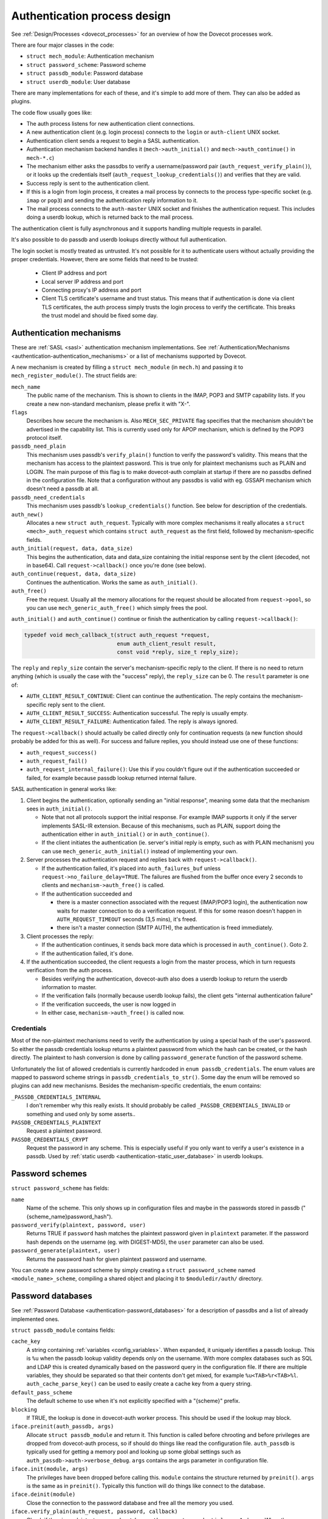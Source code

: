 .. _dovecot_auth_process:

=============================
Authentication process design
=============================

See :ref:`Design/Processes <dovecot_processes>`
for an overview of how the Dovecot processes work.

There are four major classes in the code:

-  ``struct mech_module``: Authentication mechanism

-  ``struct password_scheme``: Password scheme

-  ``struct passdb_module``: Password database

-  ``struct userdb_module``: User database

There are many implementations for each of these, and it's simple to add
more of them. They can also be added as plugins.

The code flow usually goes like:

-  The auth process listens for new authentication client connections.
-  A new authentication client (e.g. login process) connects to the ``login``
   or ``auth-client`` UNIX socket.
-  Authentication client sends a request to begin a SASL authentication.
-  Authentication mechanism backend handles it (``mech->auth_initial()``
   and ``mech->auth_continue()`` in ``mech-*.c``)
-  The mechanism either asks the passdbs to verify a username/password pair
   (``auth_request_verify_plain()``), or it looks up the credentials itself
   (``auth_request_lookup_credentials()``) and verifies that they are valid.
-  Success reply is sent to the authentication client.
-  If this is a login from login process, it creates a mail process by
   connects to the process type-specific socket (e.g. ``imap`` or ``pop3``)
   and sending the authentication reply information to it.
-  The mail process connects to the ``auth-master`` UNIX socket and finishes
   the authentication request. This includes doing a userdb lookup, which is
   returned back to the mail process.

The authentication client is fully asynchronous and it supports handling
multiple requests in parallel.

It's also possible to do passdb and userdb lookups directly without full
authentication.

The login socket is mostly treated as untrusted. It's not possible for it
to authenticate users without actually providing the proper credentials.
However, there are some fields that need to be trusted:

 * Client IP address and port
 * Local server IP address and port
 * Connecting proxy's IP address and port
 * Client TLS certificate's username and trust status. This means that if
   authentication is done via client TLS certificates, the auth process simply
   trusts the login process to verify the certificate. This breaks the trust
   model and should be fixed some day.


Authentication mechanisms
-------------------------

These are :ref:`SASL <sasl>` authentication mechanism implementations. See
:ref:`Authentication/Mechanisms <authentication-authentication_mechanisms>`
or a list of mechanisms supported by Dovecot.

A new mechanism is created by filling a ``struct mech_module`` (in
``mech.h``) and passing it to ``mech_register_module()``. The struct
fields are:

``mech_name``
   The public name of the mechanism. This is shown to clients in the
   IMAP, POP3 and SMTP capability lists. If you create a new
   non-standard mechanism, please prefix it with "X-".

``flags``
   Describes how secure the mechanism is. Also ``MECH_SEC_PRIVATE`` flag
   specifies that the mechanism shouldn't be advertised in the
   capability list. This is currently used only for APOP mechanism,
   which is defined by the POP3 protocol itself.

``passdb_need_plain``
   This mechanism uses passdb's ``verify_plain()`` function to verify
   the password's validity. This means that the mechanism has access to
   the plaintext password. This is true only for plaintext mechanisms
   such as PLAIN and LOGIN. The main purpose of this flag is to make
   dovecot-auth complain at startup if there are no passdbs defined in
   the configuration file. Note that a configuration without any passdbs
   is valid with eg. GSSAPI mechanism which doesn't need a passdb at
   all.

``passdb_need_credentials``
   This mechanism uses passdb's ``lookup_credentials()`` function. See
   below for description of the credentials.

``auth_new()``
   Allocates a new ``struct auth_request``. Typically with more complex
   mechanisms it really allocates a ``struct <mech>_auth_request`` which
   contains ``struct auth_request`` as the first field, followed by
   mechanism-specific fields.

``auth_initial(request, data, data_size)``
   This begins the authentication, data and data_size containing the
   initial response sent by the client (decoded, not in base64). Call
   ``request->callback()`` once you're done (see below).

``auth_continue(request, data, data_size)``
   Continues the authentication. Works the same as ``auth_initial()``.

``auth_free()``
   Free the request. Usually all the memory allocations for the request
   should be allocated from ``request->pool``, so you can use
   ``mech_generic_auth_free()`` which simply frees the pool.

``auth_initial()`` and ``auth_continue()`` continue or finish the
authentication by calling ``request->callback()``:

.. code-block:: C

   typedef void mech_callback_t(struct auth_request *request,
                                enum auth_client_result result,
                                const void *reply, size_t reply_size);

The ``reply`` and ``reply_size`` contain the server's mechanism-specific
reply to the client. If there is no need to return anything (which is
usually the case with the "success" reply), the ``reply_size`` can be 0.
The ``result`` parameter is one of:

-  ``AUTH_CLIENT_RESULT_CONTINUE``: Client can continue the authentication.
   The reply contains the mechanism-specific reply sent to the client.

-  ``AUTH_CLIENT_RESULT_SUCCESS``: Authentication successful. The reply is
   usually empty.

-  ``AUTH_CLIENT_RESULT_FAILURE``: Authentication failed. The reply is
   always ignored.

The ``request->callback()`` should actually be called directly only for
continuation requests (a new function should probably be added for this
as well). For success and failure replies, you should instead use one of
these functions:

-  ``auth_request_success()``

-  ``auth_request_fail()``

-  ``auth_request_internal_failure()``: Use this if you couldn't figure
   out if the authentication succeeded or failed, for example because
   passdb lookup returned internal failure.

SASL authentication in general works like:

1. Client begins the authentication, optionally sending an "initial
   response", meaning some data that the mechanism sees in
   ``auth_initial()``.

   -  Note that not all protocols support the initial response. For
      example IMAP supports it only if the server implements SASL-IR
      extension. Because of this mechanisms, such as PLAIN, support
      doing the authentication either in ``auth_initial()`` or in
      ``auth_continue()``.

   -  If the client initiates the authentication (ie. server's initial
      reply is empty, such as with PLAIN mechanism) you can use
      ``mech_generic_auth_initial()`` instead of implementing your own.

2. Server processes the authentication request and replies back with
   ``request->callback()``.

   -  If the authentication failed, it's placed into
      ``auth_failures_buf`` unless ``request->no_failure_delay=TRUE``.
      The failures are flushed from the buffer once every 2 seconds to
      clients and ``mechanism->auth_free()`` is called.

   -  If the authentication succeeded and

      -  there is a master connection associated with the request
         (IMAP/POP3 login), the authentication now waits for master
         connection to do a verification request. If this for some
         reason doesn't happen in ``AUTH_REQUEST_TIMEOUT`` seconds (3,5
         mins), it's freed.

      -  there isn't a master connection (SMTP AUTH), the authentication
         is freed immediately.

3. Client processes the reply:

   -  If the authentication continues, it sends back more data which is
      processed in ``auth_continue()``. Goto 2.

   -  If the authentication failed, it's done.

4. If the authentication succeeded, the client requests a login from the
   master process, which in turn requests verification from the auth
   process.

   -  Besides verifying the authentication, dovecot-auth also does a
      userdb lookup to return the userdb information to master.

   -  If the verification fails (normally because userdb lookup fails),
      the client gets "internal authentication failure"

   -  If the verification succeeds, the user is now logged in

   -  In either case, ``mechanism->auth_free()`` is called now.

Credentials
~~~~~~~~~~~

Most of the non-plaintext mechanisms need to verify the authentication
by using a special hash of the user's password. So either the passdb
credentials lookup returns a plaintext password from which the hash can
be created, or the hash directly. The plaintext to hash conversion is
done by calling ``password_generate`` function of the password scheme.

Unfortunately the list of allowed credentials is currently hardcoded in
``enum passdb_credentials``. The enum values are mapped to password
scheme strings in ``passdb_credentials_to_str()``. Some day the enum
will be removed so plugins can add new mechanisms. Besides the
mechanism-specific credentials, the enum contains:

``_PASSDB_CREDENTIALS_INTERNAL``
   I don't remember why this really exists. It should probably be called
   ``_PASSDB_CREDENTIALS_INVALID`` or something and used only by some
   asserts..

``PASSDB_CREDENTIALS_PLAINTEXT``
   Request a plaintext password.

``PASSDB_CREDENTIALS_CRYPT``
   Request the password in any scheme. This is especially useful if you
   only want to verify a user's existence in a passdb. Used by :ref:`static
   userdb <authentication-static_user_database>`
   in userdb lookups.

Password schemes
----------------

``struct password_scheme`` has fields:

``name``
   Name of the scheme. This only shows up in configuration files and
   maybe in the passwords stored in passdb
   ("{scheme_name}password_hash").

``password_verify(plaintext, password, user)``
   Returns TRUE if ``password`` hash matches the plaintext password
   given in ``plaintext`` parameter. If the password hash depends on the
   username (eg. with DIGEST-MD5), the ``user`` parameter can also be
   used.

``password_generate(plaintext, user)``
   Returns the password hash for given plaintext password and username.

You can create a new password scheme by simply creating a
``struct password_scheme`` named ``<module_name>_scheme``, compiling a
shared object and placing it to ``$moduledir/auth/`` directory.

Password databases
------------------

See
:ref:`Password Database <authentication-password_databases>`
for a description of passdbs and a list of already implemented ones.

``struct passdb_module`` contains fields:

``cache_key``
   A string containing  :ref:`variables <config_variables>`.
   When expanded, it uniquely identifies a passdb lookup. This is ``%u``
   when the passdb lookup validity depends only on the username. With
   more complex databases such as SQL and LDAP this is created
   dynamically based on the password query in the configuration file. If
   there are multiple variables, they should be separated so that their
   contents don't get mixed, for example ``%u<TAB>%r<TAB>%l``.
   ``auth_cache_parse_key()`` can be used to easily create a cache key
   from a query string.

``default_pass_scheme``
   The default scheme to use when it's not explicitly specified with a
   "{scheme}" prefix.

``blocking``
   If TRUE, the lookup is done in dovecot-auth worker process. This
   should be used if the lookup may block.

``iface.preinit(auth_passdb, args)``
   Allocate ``struct passdb_module`` and return it. This function is
   called before chrooting and before privileges are dropped from
   dovecot-auth process, so if should do things like read the
   configuration file. ``auth_passdb`` is typically used for getting a
   memory pool and looking up some global settings such as
   ``auth_passdb->auth->verbose_debug``. ``args`` contains the args
   parameter in configuration file.

``iface.init(module, args)``
   The privileges have been dropped before calling this. ``module``
   contains the structure returned by ``preinit()``. ``args`` is the
   same as in ``preinit()``. Typically this function will do things like
   connect to the database.

``iface.deinit(module)``
   Close the connection to the password database and free all the memory
   you used.

``iface.verify_plain(auth_request, password, callback)``
   Check if the given plaintext password matches.
   ``auth_request->credentials = -1`` always. When the verification is
   done, call the given callback with the result in ``result``
   parameter.

``iface.lookup_credentials(auth_request, callback)``
   Look up the password credentials. ``auth_request->credentials``
   contains the credentials that the mechanism wants. When the lookup is
   finished, call the given callback with the result in ``result``
   parameter, and if the lookup was successful the credentials in
   ``password`` parameter.

Plaintext authentication mechanisms typically call ``verify_plain()``,
which is possible to implement with all the passdbs. Non-plaintext
mechanisms typically call ``lookup_credentials()``, which isn't possible
to implement always (eg. PAM). If it's not possible to implement
``lookup_credentials()``, you can leave the pointer to it NULL.

If the passdb uses connections to external services, it's preferred that
they use non-blocking connections. Dovecot does this whenever possible
(PostgreSQL and LDAP for example). If it's not possible, set
``blocking = TRUE``.

With both functions ``auth_request->passdb->passdb`` contains the
passdb_module returned by your ``preinit()`` function.
``auth_request->user`` contains the username whose password we're
verifying. You don't need to worry about :ref:`master
users <authentication-master_users>` here. It's also possible to use
any other fields in ``auth_request`` to do the lookup, such as
``service``, ``local_ip`` or ``remote_ip`` if they exist. Often you
want to let user to configure the lookup with
:ref:`variables <config_variables>` (eg. SQL query). In that case you can
use ``auth_request_get_var_expand_table()`` to retrieve the variable table
for ``var_expand()``.

The passdb lookup can return one of the following results:

``PASSDB_RESULT_INTERNAL_FAILURE``
   The lookup failed. For example SQL server is down.

``PASSDB_RESULT_SCHEME_NOT_AVAILABLE``
   ``lookup_credentials()`` requested a scheme which isn't in the passdb

``PASSDB_RESULT_USER_UNKNOWN``
   The user doesn't exist in the database.

``PASSDB_RESULT_USER_DISABLED``
   The user is disabled either entirely, or for this specific login (eg.
   only POP3 logins allowed). This isn't commonly implemented in
   passdbs.

``PASSDB_RESULT_PASS_EXPIRED``
   The user's password had expired. This isn't commonly implemented in
   passdbs.

``PASSDB_RESULT_PASSWORD_MISMATCH``
   The password given in ``verify_plain()`` wasn't valid.

``PASSDB_RESULT_OK``
   Success.

User databases
--------------

See :ref:`UserDatabase <authentication-user_database>`
for a description of userdbs and a list of already implemented ones.

``struct userdb_module`` is very similar to ``struct passdb_module``.
The lookup callback is a bit different though:

.. code-block:: C

   typedef void userdb_callback_t(enum userdb_result result,
                                  struct auth_stream_reply *reply,
                                  struct auth_request *request);

``result`` contains one of:

``USERDB_RESULT_INTERNAL_FAILURE``
   The lookup failed. For example SQL server is down.

``USERDB_RESULT_USER_UNKNOWN``
   The user doesn't exist in the database.

``USERDB_RESULT_OK``
   Success.

There is no equivalent for PASSDB_RESULT_USER_DISABLED currently.
Practically the userdb result is used only by Dovecot's
:ref:`deliver <lda>` to figure out if the user exists or not.
When logging in with IMAP or POP3, the user's existence was already
checked in passdb lookup, so only in rare conditions when a user is
logging in at the same time as it's being deleted, the userdb result
is USER_UNKNOWN.

The ``reply`` parameter contains the username (it's allowed to be
different from the looked up username) and a list of key=value pairs
that were found from the userdb. The userdb should make sure that at
least "uid" and "gid" keys were returned. Here's an example code based
on passwd userdb:

.. code-block:: C

   reply = auth_stream_reply_init(auth_request);
   auth_stream_reply_add(reply, NULL, pw->pw_name);
   auth_stream_reply_add(reply, "uid", dec2str(pw->pw_uid));
   auth_stream_reply_add(reply, "gid", dec2str(pw->pw_gid));
   auth_stream_reply_add(reply, "home", pw->pw_dir);
   callback(USERDB_RESULT_OK, reply, auth_request);
